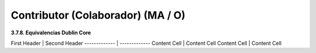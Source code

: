 .. _Contributor:

Contributor (Colaborador) (MA / O)
===========

**3.7.8. Equivalencias Dublin Core**

First Header  | Second Header
------------- | -------------
Content Cell  | Content Cell
Content Cell  | Content Cell
